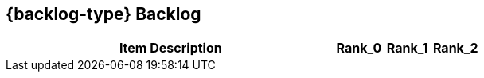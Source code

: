 == {backlog-type} Backlog

ifdef::include-location[]
[cols="50a,20,10,10,10"]
|===
| Item Description | Location | Rank_0 | Rank_1 | Rank_2

|===
endif::[]

ifndef::include-location[]
[cols="70a,10,10,10"]
|===
| Item Description | Rank_0 | Rank_1 | Rank_2

|===
endif::[]
